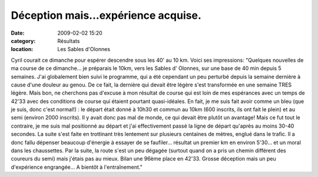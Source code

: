 Déception mais...expérience acquise.
====================================

:date: 2009-02-02 15:20
:category: Résultats
:location: Les Sables d'Olonnes


Cyril courait ce dimanche pour espérer descendre sous les 40' au 10 km. Voici ses impressions:
"Quelques nouvelles de ma course de ce dimanche...  je préparais le 10km, vers les Sables d' Olonnes, sur une base de 40 min depuis 5 semaines. J'ai globalement bien suivi le programme, qui a été cependant un peu perturbé depuis la semaine dernière à cause d'une douleur au genou. De ce fait, la dernière qui devait être légère s'est transformée en une semaine TRES légère. Mais bon, ne cherchons pas d'excuse à mon résultat de course qui est loin de mes espérances avec un temps de 42'33 avec des conditions de course qui étaient pourtant quasi-idéales.
En fait, je me suis fait avoir comme un bleu (que je suis, donc c'est normal!) : le départ était donné à 10h30 et commun au 10km (600 inscrits, ils ont fait le plein) et au semi (environ 2000 inscrits). Il y avait donc pas mal de monde, ce qui devait être plutôt un avantage! Mais ce fut tout le contraire, je me suis mal positionné au départ et
j'ai effectivement passé la ligne de départ qu'après au moins 30-40 secondes. La suite s'est faite en trottinant très lentement sur plusieurs centaines de mètres, englué dans le trafic. Il a donc fallu dépenser beaucoup d'énergie à essayer de se faufiler... résultat un premier km en environ 5'30...  et un moral dans les chaussettes. Par la suite, la route s'est un peu dégagée (surtout quand on a pris un chemin différent des coureurs du semi) mais j'étais pas au mieux.
Bilan une 96ème place en 42'33. Grosse déception mais un peu d'expérience engrangée...
A bientôt à l'entraînement."
